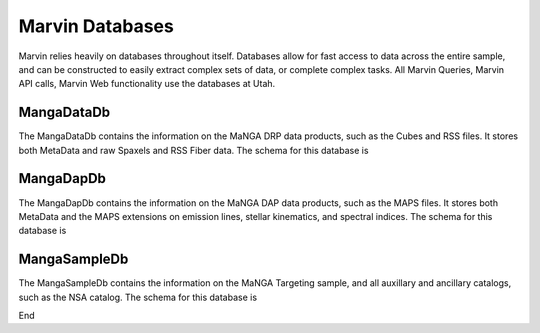 
.. _marvin-databases:

Marvin Databases
================

Marvin relies heavily on databases throughout itself.  Databases allow for fast access to data across the entire sample, and can be
constructed to easily extract complex sets of data, or complete complex tasks.  All Marvin Queries, Marvin API calls, Marvin Web
functionality use the databases at Utah.

.. _marvin-datadb:

MangaDataDb
-----------

The MangaDataDb contains the information on the MaNGA DRP data products, such as the Cubes and RSS files.  It stores both MetaData
and raw Spaxels and RSS Fiber data.  The schema for this database is


.. image:: ../../dbschema/mangadatadb_schema.png
    :width: 800px
    :align: center
    :alt: MangaDataDb Schema


.. _marvin-dapdb:

MangaDapDb
----------

The MangaDapDb contains the information on the MaNGA DAP data products, such as the MAPS files.  It stores both MetaData
and the MAPS extensions on emission lines, stellar kinematics, and spectral indices.  The schema for this database is


.. image:: ../../dbschema/mangadapdb_schema.png
    :width: 800px
    :align: center
    :alt: MangaDapDb Schema

.. _marvin-sampledb:

MangaSampleDb
-------------

The MangaSampleDb contains the information on the MaNGA Targeting sample, and all auxillary and ancillary catalogs, such as the NSA
catalog.  The schema for this database is

.. image:: ../../dbschema/mangasampledb_schema.png
    :width: 800px
    :align: center
    :alt: MangaSampleDb Schema

End



